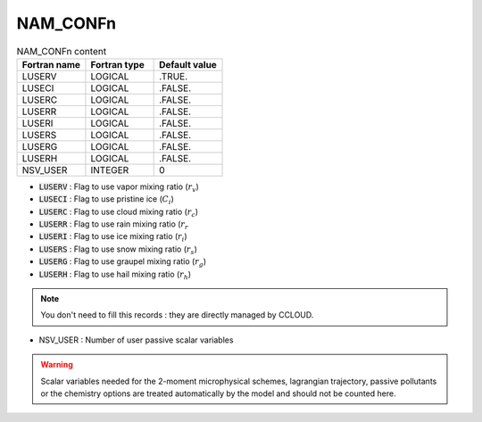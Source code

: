 .. _nam_confn:

NAM_CONFn
-----------------------------------------------------------------------------

.. csv-table:: NAM_CONFn content
   :header: "Fortran name", "Fortran type", "Default value"
   :widths: 30, 30, 30
   
   "LUSERV","LOGICAL",".TRUE."
   "LUSECI","LOGICAL",".FALSE."
   "LUSERC","LOGICAL",".FALSE."
   "LUSERR","LOGICAL",".FALSE."
   "LUSERI","LOGICAL",".FALSE."
   "LUSERS","LOGICAL",".FALSE."
   "LUSERG","LOGICAL",".FALSE."
   "LUSERH","LOGICAL",".FALSE."
   "NSV_USER","INTEGER","0"

* :code:`LUSERV` : Flag to use vapor mixing ratio (:math:`r_v`)

* :code:`LUSECI` : Flag to use pristine ice (:math:`C_i`)

* :code:`LUSERC` : Flag to use cloud mixing ratio (:math:`r_c`)

* :code:`LUSERR` : Flag to use rain mixing ratio (:math:`r_r`

* :code:`LUSERI` : Flag to use ice mixing ratio (:math:`r_i`)

* :code:`LUSERS` : Flag to use snow mixing ratio (:math:`r_s`)

* :code:`LUSERG` : Flag to use graupel mixing ratio (:math:`r_g`)

* :code:`LUSERH` : Flag to use hail mixing ratio (:math:`r_h`)

.. note::

   You don't need to fill this records : they are directly managed by CCLOUD.

* NSV_USER  : Number of user passive scalar variables

.. warning::

  Scalar variables needed for the 2-moment microphysical schemes, lagrangian trajectory, passive pollutants or the chemistry options are treated automatically by the model and should not be counted here.
